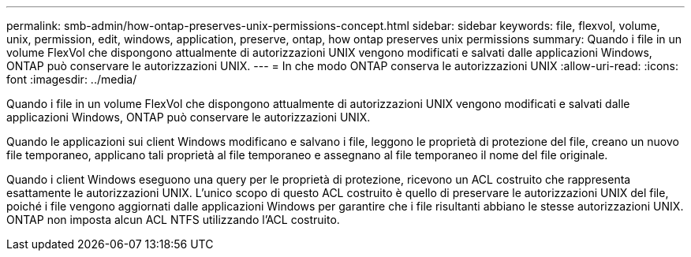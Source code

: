 ---
permalink: smb-admin/how-ontap-preserves-unix-permissions-concept.html 
sidebar: sidebar 
keywords: file, flexvol, volume, unix, permission, edit, windows, application, preserve, ontap, how ontap preserves unix permissions 
summary: Quando i file in un volume FlexVol che dispongono attualmente di autorizzazioni UNIX vengono modificati e salvati dalle applicazioni Windows, ONTAP può conservare le autorizzazioni UNIX. 
---
= In che modo ONTAP conserva le autorizzazioni UNIX
:allow-uri-read: 
:icons: font
:imagesdir: ../media/


[role="lead"]
Quando i file in un volume FlexVol che dispongono attualmente di autorizzazioni UNIX vengono modificati e salvati dalle applicazioni Windows, ONTAP può conservare le autorizzazioni UNIX.

Quando le applicazioni sui client Windows modificano e salvano i file, leggono le proprietà di protezione del file, creano un nuovo file temporaneo, applicano tali proprietà al file temporaneo e assegnano al file temporaneo il nome del file originale.

Quando i client Windows eseguono una query per le proprietà di protezione, ricevono un ACL costruito che rappresenta esattamente le autorizzazioni UNIX. L'unico scopo di questo ACL costruito è quello di preservare le autorizzazioni UNIX del file, poiché i file vengono aggiornati dalle applicazioni Windows per garantire che i file risultanti abbiano le stesse autorizzazioni UNIX. ONTAP non imposta alcun ACL NTFS utilizzando l'ACL costruito.

